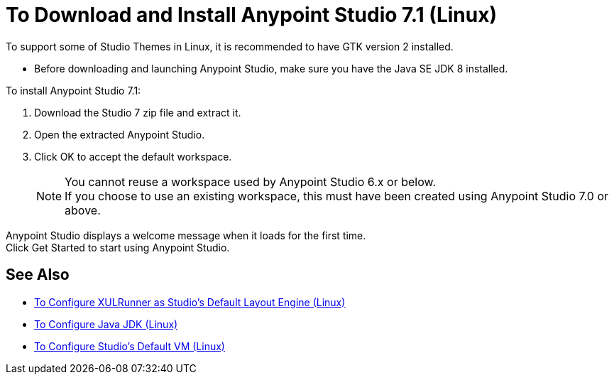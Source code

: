 = To Download and Install Anypoint Studio 7.1 (Linux)

To support some of Studio Themes in Linux, it is recommended to have GTK version 2 installed.

* Before downloading and launching Anypoint Studio, make sure you have the Java SE JDK 8 installed.

To install Anypoint Studio 7.1:

. Download the Studio 7 zip file and extract it.
. Open the extracted Anypoint Studio.
. Click OK to accept the default workspace. +
+
[NOTE]
--
You cannot reuse a workspace used by Anypoint Studio 6.x or below. +
If you choose to use an existing workspace, this must have been created using Anypoint Studio 7.0 or above.
--

Anypoint Studio displays a welcome message when it loads for the first time. +
Click Get Started to start using Anypoint Studio.



== See Also

* link:/anypoint-studio/v/7.1/studio-xulrunner-lnx-task[To Configure XULRunner as Studio's Default Layout Engine (Linux)]
* link:/anypoint-studio/v/7.1/jdk-requirement-lnx-worflow[To Configure Java JDK (Linux)]
* link:/anypoint-studio/v/7.1/studio-configure-vm-task-lnx[To Configure Studio's Default VM (Linux)]
